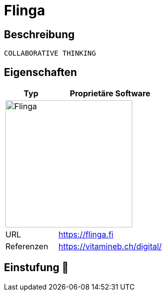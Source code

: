 = Flinga

== Beschreibung

[source,Website,subs="+normal"]
----
COLLABORATIVE THINKING
----

== Eigenschaften

[%header%footer,cols="1,2a"]
|===
| Typ
| Proprietäre Software

2+^| image:https://www.medienfundgrube.at/wp-content/uploads/2021/05/Flinga-1.jpg[Flinga,256]


| URL 
| https://flinga.fi

| Referenzen
| https://vitamineb.ch/digital/
|===

== Einstufung 🔴